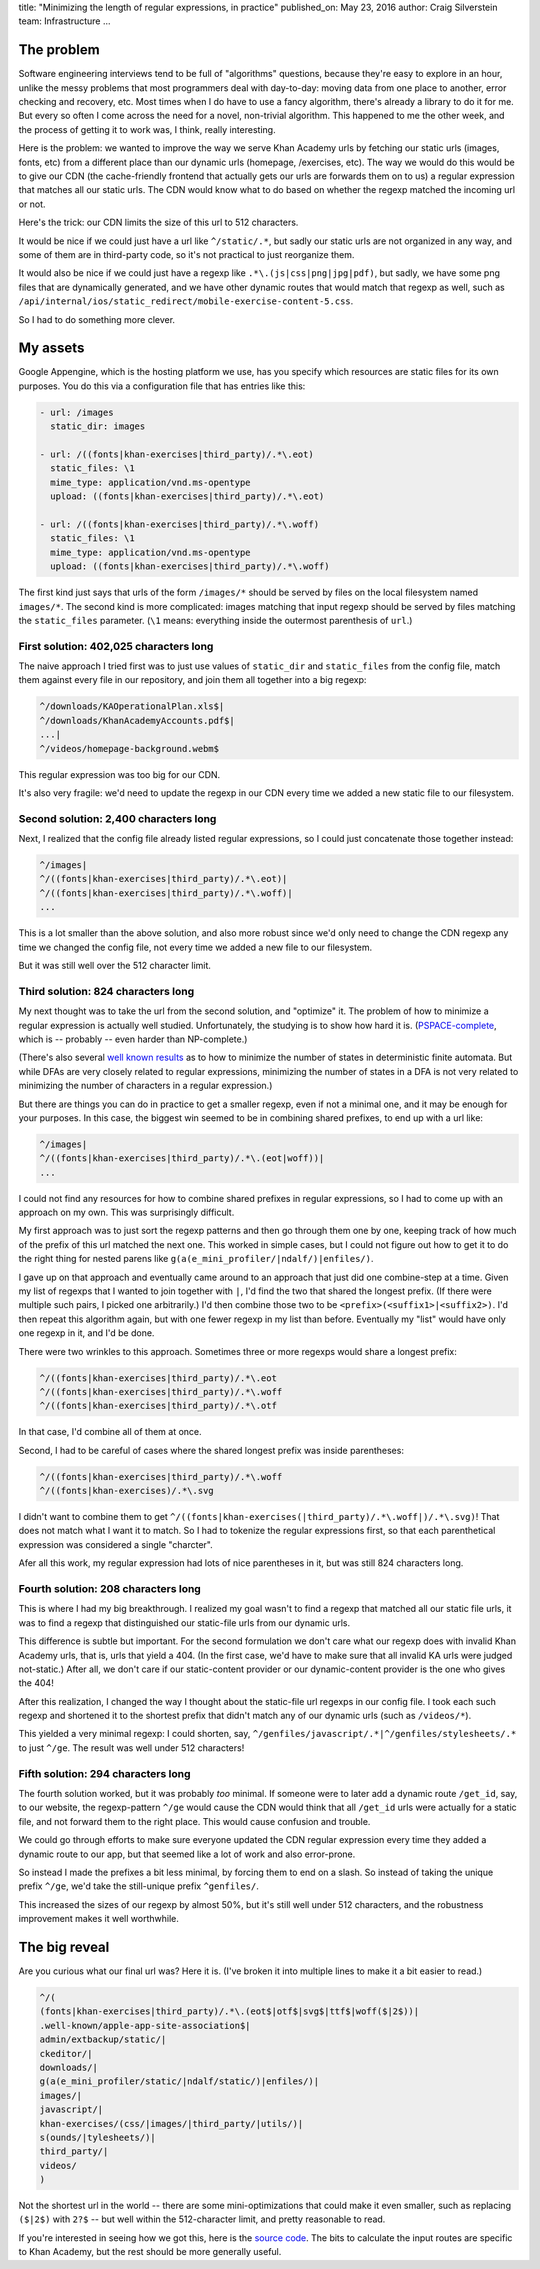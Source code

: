 title: "Minimizing the length of regular expressions, in practice"
published_on: May 23, 2016
author: Craig Silverstein
team: Infrastructure
...

The problem
-----------

Software engineering interviews tend to be full of "algorithms"
questions, because they're easy to explore in an hour, unlike the
messy problems that most programmers deal with day-to-day: moving data
from one place to another, error checking and recovery, etc.  Most times
when I do have to use a fancy algorithm, there's already a library to
do it for me.  But every so often I come across the need for a novel,
non-trivial algorithm.  This happened to me the other week, and the
process of getting it to work was, I think, really interesting.

Here is the problem: we wanted to improve the way we serve Khan
Academy urls by fetching our static urls (images, fonts, etc) from a
different place than our dynamic urls (homepage, /exercises, etc).
The way we would do this would be to give our CDN (the cache-friendly
frontend that actually gets our urls are forwards them on to us) a
regular expression that matches all our static urls.  The CDN would
know what to do based on whether the regexp matched the incoming url
or not.

Here's the trick: our CDN limits the size of this url to 512
characters.

It would be nice if we could just have a url like ``^/static/.*``, but
sadly our static urls are not organized in any way, and some of them
are in third-party code, so it's not practical to just reorganize
them.

It would also be nice if we could just have a regexp like
``.*\.(js|css|png|jpg|pdf)``, but sadly, we have some png files that are
dynamically generated, and we have other dynamic routes that would
match that regexp as well, such as
``/api/internal/ios/static_redirect/mobile-exercise-content-5.css``.

So I had to do something more clever.


My assets
---------

Google Appengine, which is the hosting platform we use, has you
specify which resources are static files for its own purposes.  You do
this via a configuration file that has entries like this:

.. code:: yaml

    - url: /images
      static_dir: images

    - url: /((fonts|khan-exercises|third_party)/.*\.eot)
      static_files: \1
      mime_type: application/vnd.ms-opentype
      upload: ((fonts|khan-exercises|third_party)/.*\.eot)

    - url: /((fonts|khan-exercises|third_party)/.*\.woff)
      static_files: \1
      mime_type: application/vnd.ms-opentype
      upload: ((fonts|khan-exercises|third_party)/.*\.woff)

The first kind just says that urls of the form ``/images/*`` should be
served by files on the local filesystem named ``images/*``.  The second
kind is more complicated: images matching that input regexp should be
served by files matching the ``static_files`` parameter.  (``\1`` means:
everything inside the outermost parenthesis of ``url``.)


First solution: 402,025 characters long
=======================================

The naive approach I tried first was to just use values of
``static_dir`` and ``static_files`` from the config file, match them
against every file in our repository, and join them all together into
a big regexp:

.. code::

    ^/downloads/KAOperationalPlan.xls$|
    ^/downloads/KhanAcademyAccounts.pdf$|
    ...|
    ^/videos/homepage-background.webm$

This regular expression was too big for our CDN.

It's also very fragile: we'd need to update the regexp in our CDN
every time we added a new static file to our filesystem.

Second solution: 2,400 characters long
======================================

Next, I realized that the config file already listed regular
expressions, so I could just concatenate those together instead:

.. code::

    ^/images|
    ^/((fonts|khan-exercises|third_party)/.*\.eot)|
    ^/((fonts|khan-exercises|third_party)/.*\.woff)|
    ...

This is a lot smaller than the above solution, and also more robust
since we'd only need to change the CDN regexp any time we changed
the config file, not every time we added a new file to our
filesystem.

But it was still well over the 512 character limit.

Third solution: 824 characters long
===================================

My next thought was to take the url from the second solution, and
"optimize" it.  The problem of how to minimize a regular expression is
actually well studied.  Unfortunately, the studying is to show how
hard it is.  (`PSPACE-complete <https://people.csail.mit.edu/meyer/rsq.pdf>`_,
which is -- probably -- even harder than NP-complete.)

(There's also several `well known results <https://en.wikipedia.org/wiki/DFA_minimization>`_
as to how to minimize the number of states in deterministic finite
automata.  But while DFAs are very closely related to regular
expressions, minimizing the number of states in a DFA is not very
related to minimizing the number of characters in a regular
expression.)

But there are things you can do in practice to get a smaller regexp,
even if not a minimal one, and it may be enough for your purposes.  In
this case, the biggest win seemed to be in combining shared prefixes,
to end up with a url like:

.. code::

    ^/images|
    ^/((fonts|khan-exercises|third_party)/.*\.(eot|woff))|
    ...

I could not find any resources for how to combine shared prefixes in
regular expressions, so I had to come up with an approach on my own.
This was surprisingly difficult.

My first approach was to just sort the regexp patterns and then go
through them one by one, keeping track of how
much of the prefix of this url matched the next one.  This worked in
simple cases, but I could not figure out how to get it to do the right
thing for nested parens like ``g(a(e_mini_profiler/|ndalf/)|enfiles/)``. 

I gave up on that approach and eventually came around to an approach
that just did one combine-step at a time.  Given my list of regexps
that I wanted to join together with ``|``, I'd find the two that shared
the longest prefix.  (If there were multiple such pairs, I picked one
arbitrarily.)  I'd then combine those two to be
``<prefix>(<suffix1>|<suffix2>)``.  I'd then repeat this algorithm
again, but with one fewer regexp in my list than before.  Eventually
my "list" would have only one regexp in it, and I'd be done.

There were two wrinkles to this approach.  Sometimes three or more
regexps would share a longest prefix:

.. code::

    ^/((fonts|khan-exercises|third_party)/.*\.eot
    ^/((fonts|khan-exercises|third_party)/.*\.woff
    ^/((fonts|khan-exercises|third_party)/.*\.otf

In that case, I'd combine all of them at once.

Second, I had to be careful of cases where the shared longest prefix
was inside parentheses:

.. code::

    ^/((fonts|khan-exercises|third_party)/.*\.woff
    ^/((fonts|khan-exercises)/.*\.svg

I didn't want to combine them to get
``^/((fonts|khan-exercises(|third_party)/.*\.woff|)/.*\.svg)``!  That
does not match what I want it to match.  So I had to tokenize the
regular expressions first, so that each parenthetical expression was
considered a single "charcter".

Afer all this work, my regular expression had lots of nice parentheses
in it, but was still 824 characters long.

Fourth solution: 208 characters long
====================================

This is where I had my big breakthrough.  I realized my goal wasn't to
find a regexp that matched all our static file urls, it was to find a
regexp that distinguished our static-file urls from our dynamic urls.

This difference is subtle but important.  For the second formulation
we don't care what our regexp does with invalid Khan Academy urls,
that is, urls that yield a 404.  (In the first case, we'd have to make
sure that all invalid KA urls were judged not-static.)  After all, we
don't care if our static-content provider or our dynamic-content
provider is the one who gives the 404!

After this realization, I changed the way I thought about the
static-file url regexps in our config file.  I took each such regexp
and shortened it to the shortest prefix that didn't match any of our
dynamic urls (such as ``/videos/*``).

This yielded a very minimal regexp: I could shorten, say,
``^/genfiles/javascript/.*|^/genfiles/stylesheets/.*`` to just ``^/ge``.
The result was well under 512 characters!

Fifth solution: 294 characters long
===================================

The fourth solution worked, but it was probably *too* minimal.  If
someone were to later add a dynamic route ``/get_id``, say, to our
website, the regexp-pattern ``^/ge`` would cause the CDN would think
that all ``/get_id`` urls were actually for a static file, and not
forward them to the right place.  This would cause confusion and
trouble.

We could go through efforts to make sure everyone updated the CDN
regular expression every time they added a dynamic route to our app,
but that seemed like a lot of work and also error-prone.

So instead I made the prefixes a bit less minimal, by forcing them to end
on a slash.  So instead of taking the unique prefix ``^/ge``, we'd take
the still-unique prefix ``^genfiles/``.

This increased the sizes of our regexp by almost 50%, but it's still
well under 512 characters, and the robustness improvement makes it
well worthwhile.

The big reveal
--------------

Are you curious what our final url was?  Here it is.  (I've broken it
into multiple lines to make it a bit easier to read.)

.. code::

   ^/(
   (fonts|khan-exercises|third_party)/.*\.(eot$|otf$|svg$|ttf$|woff($|2$))|
   .well-known/apple-app-site-association$|
   admin/extbackup/static/|
   ckeditor/|
   downloads/|
   g(a(e_mini_profiler/static/|ndalf/static/)|enfiles/)|
   images/|
   javascript/|
   khan-exercises/(css/|images/|third_party/|utils/)|
   s(ounds/|tylesheets/)|
   third_party/|
   videos/
   )

Not the shortest url in the world -- there are some mini-optimizations
that could make it even smaller, such as replacing ``($|2$)`` with
``2?$`` -- but well within the 512-character limit, and pretty
reasonable to read.

If you're interested in seeing how we got this, here is
the `source code </supporting-files/shortest_regex.py>`_.  The bits to
calculate the input routes are specific to Khan Academy, but the rest
should be more generally useful.
